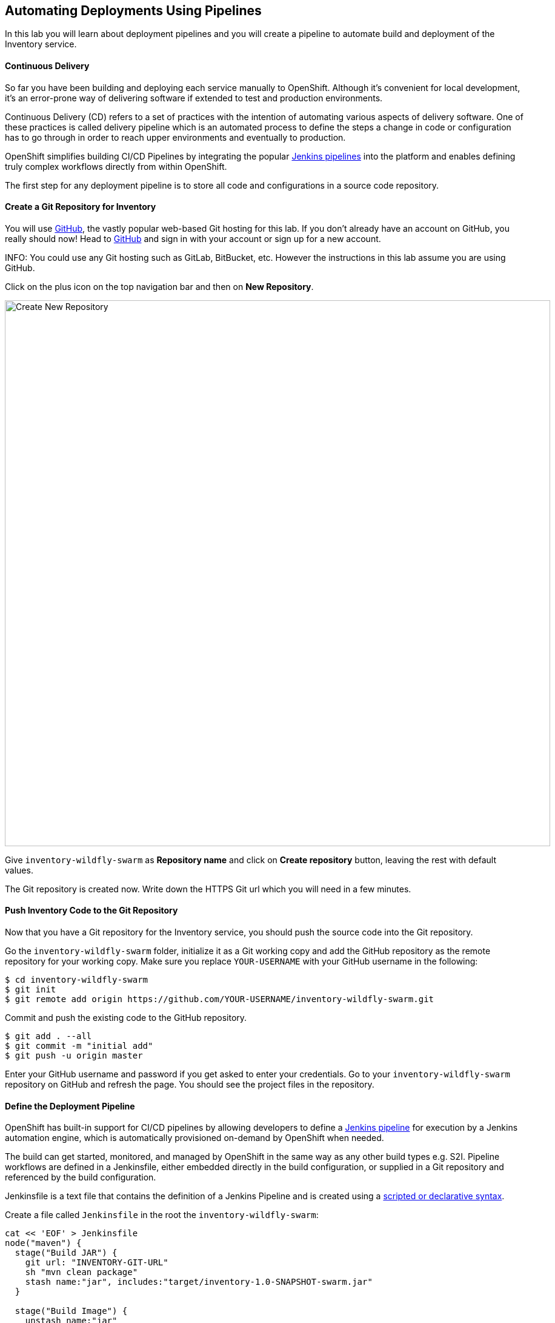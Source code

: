 ##  Automating Deployments Using Pipelines

In this lab you will learn about deployment pipelines and you will create a pipeline to 
automate build and deployment of the Inventory service.


#### Continuous Delivery
So far you have been building and deploying each service manually to OpenShift. Although 
it's convenient for local development, it's an error-prone way of delivering software if 
extended to test and production environments.

Continuous Delivery (CD) refers to a set of practices with the intention of automating 
various aspects of delivery software. One of these practices is called delivery pipeline 
which is an automated process to define the steps a change in code or configuration has 
to go through in order to reach upper environments and eventually to production. 

OpenShift simplifies building CI/CD Pipelines by integrating
the popular https://jenkins.io/doc/book/pipeline/overview/[Jenkins pipelines] into
the platform and enables defining truly complex workflows directly from within OpenShift.

The first step for any deployment pipeline is to store all code and configurations in 
a source code repository.

#### Create a Git Repository for Inventory

You will use https://github.com/[GitHub], the vastly popular web-based Git hosting for this 
lab. If you don't already have an account on GitHub, you really should now! Head to 
https://github.com/[GitHub] and sign in with your account or sign up for a new account.

INFO: You could use any Git hosting such as GitLab, BitBucket, etc. However the 
instructions in this lab assume you are using GitHub.

Click on the plus icon on the top navigation bar and then on *New Repository*.

image::cd-github-plus-icon.png[Create New Repository,width=900,align=center]

Give `inventory-wildfly-swarm` as *Repository name* and click on *Create repository* 
button, leaving the rest with default values.

The Git repository is created now. Write down the HTTPS Git url which you will need 
in a few minutes.

#### Push Inventory Code to the Git Repository

Now that you have a Git repository for the Inventory service, you should push the 
source code into the Git repository.

Go the `inventory-wildfly-swarm` folder, initialize it as a Git working copy and add 
the GitHub repository as the remote repository for your working copy. Make sure you 
replace `YOUR-USERNAME` with your GitHub username in the following:

[source,bash]
----
$ cd inventory-wildfly-swarm
$ git init
$ git remote add origin https://github.com/YOUR-USERNAME/inventory-wildfly-swarm.git
----

Commit and push the existing code to the GitHub repository.

[source,bash]
----
$ git add . --all
$ git commit -m "initial add"
$ git push -u origin master
----

Enter your GitHub username and password if you get asked to enter your credentials. Go 
to your `inventory-wildfly-swarm` repository on GitHub and refresh the page. You should 
see the project files in the repository.

#### Define the Deployment Pipeline

OpenShift has built-in support for CI/CD pipelines by allowing developers to define 
a https://jenkins.io/solutions/pipeline/[Jenkins pipeline] for execution by a Jenkins 
automation engine, which is automatically provisioned on-demand by OpenShift when needed.

The build can get started, monitored, and managed by OpenShift in 
the same way as any other build types e.g. S2I. Pipeline workflows are defined in 
a Jenkinsfile, either embedded directly in the build configuration, or supplied in 
a Git repository and referenced by the build configuration. 

Jenkinsfile is a text file that contains the definition of a Jenkins Pipeline 
and is created using a https://jenkins.io/doc/book/pipeline/syntax/[scripted or declarative syntax].

Create a file called `Jenkinsfile` in the root the `inventory-wildfly-swarm`:

[source,groovy]
----
cat << 'EOF' > Jenkinsfile
node("maven") {
  stage("Build JAR") {
    git url: "INVENTORY-GIT-URL"
    sh "mvn clean package"
    stash name:"jar", includes:"target/inventory-1.0-SNAPSHOT-swarm.jar"
  }

  stage("Build Image") {
    unstash name:"jar"
    sh "oc start-build inventory-s2i --from-file=target/inventory-1.0-SNAPSHOT-swarm.jar"
    openshiftVerifyBuild bldCfg: "inventory-s2i", waitTime: '20', waitUnit: 'min'
  }

  stage("Deploy") {
    openshiftDeploy deploymentConfig: inventory
  }
}
EOF
----

This pipeline has three stages:

* _Build JAR_: to build and test the jar file using Maven
* _Build Image_: to build a container image from the Inventory JAR archive using OpenShift S2I
* _Deploy Image_: to deploy the Inventory container image in the current project

Note that the pipeline definition is fully integrated with OpenShift and you can 
perform operations like image build, image deploy, etc directly from within the `Jenkinsfile`.

When building deployment pipelines, it's important to treat your https://martinfowler.com/bliki/InfrastructureAsCode.html[infrastructure and everything else that needs to be configured (including the pipeline definition) as code] 
and store them in a source repository for version control. 

Commit and push the `Jenkinsfile` to the Git repository.

[source,bash]
----
$ git add Jenkinsfile
$ git commit -m "pipeline added"
$ git push origin master
----

The pipeline definition is ready and now you can create a deployment pipeline using 
this `Jenkinsfile`.

#### Create an OpenShift Pipeline

Like mentioned, {{OPENSHIFT_DOCS_BASE}}/architecture/core_concepts/builds_and_image_streams.html#pipeline-build[OpenShift Pipelines] enable creating deployment pipelines using the widely popular `Jenkinsfile` format.

Create a deployment pipeline.

CAUTION: Make sure to run the `oc new-app` command from within the 
`inventory-widlfly-swarm` folder.

[source,bash]
----
$ oc new-app . --name=inventory-pipeline --strategy=pipeline
----

The above command creates a new build config of type pipeline which is automatically 
configured to fetch the `Jenkinsfile` from the Git repository of the current folder 
(`inventory-wildfly-swarm` Git repository) and execute it on Jenkins. As soon as the 
pipeline is created, OpenShift auto-provisions a Jenkins server in your project, using 
the certified Jenkins image that is available in OpenShift image registry.

Go OpenShift Web Console inside the {{COOLSTORE_PROJECT}} project and from the left sidebar 
click on *Builds -> Pipelines*

image::cd-pipeline-inprogress.png[OpenShift Pipeline,width=900,align=center]


Pipeline syntax allows creating complex deployment scenarios with the possibility of defining 
checkpoint for manual interaction and approval process using 
https://jenkins.io/doc/pipeline/steps/[the large set of steps and plugins that Jenkins provide] in 
order to adapt the pipeline to the process used in your team. You can see a few examples of 
advanced pipelines in the 
https://github.com/openshift/origin/tree/master/examples/jenkins/pipeline[OpenShift GitHub Repository].

In order to update the deployment pipeline, all you need to do is to update the `Jenkinsfile` 
in the `inventory-wildfly-swarm` Git repository. OpenShift pipeline automatically executes the 
updated pipeline next time it runs.

#### Run the Pipeline on Every Code Change

Manually triggering the deployment pipeline to run is useful but the real goes is to be able 
to build and deploy every change in code or configuration at least to lower environments 
(e.g. dev and test) and ideally all the way to production with some manual approvals in-place.

In order to automate triggering the pipeline, you can define a webhook on your Git repository 
to notify OpenShift on every commit that is made to the Git repository and trigger a pipeline 
execution.

You can get see the webhook links for your `inventory-pipeline` using the `describe` command.

[source,bash]
----
$ oc describe bc inventory-pipeline

....
Webhook GitHub:
	URL:	https://10.2.2.15:8443/oapi/v1/namespaces/coolstore/buildconfigs/inventory-pipeline/webhooks/V7l7DtTdDOaU3eioZb97/github
Webhook Generic:
	URL:		https://10.2.2.15:8443/oapi/v1/namespaces/coolstore/buildconfigs/inventory-pipeline/webhooks/KyDr2_YFsWMsOjaWuzw_/generic
	AllowEnv:	false
....
----

TIP: You can also see the webhooks in the OpenShift Web Console by going to *Build -> Pipelines*, 
click on the pipeline and go to the *Configurations* tab.

Copy the GitHub webhook url which you will need in the next steps.

Go to GitHub and your *inventory-wildfly-swarm* Git repository, then click on *Settings*.

image::cd-github-settings-link.png[GitHub Settings,width=900,align=center]

On the left menu, click on *Webhooks* and then on *Add webhook* button. Enter your password 
once more if you are ask to do so.

Create a webhook with the following details:

* *Payload URL*: paste the GitHub webhook url you copied from the `inventory-pipeline`
* *Content type*: `application/json`
* Disable SSL by clicking on *Disable SSL verification*.

The reason for disabling SSL in this lab is that we are using self-generated certificates 
in this lab environment which cannot be verified by GitHub. 

[IMPORTANT]
====
When adding a webhook to GitHub, your OpenShift cluster should be accessible to the 
public internet in order for GitHub to be able to invoke the provided webhook url. Y

If you are not sure, enter your OpenShift Web Console url on https://isitup.org[Is It Up?] 
and you'll know!  
====

Click on *Add webhook*

image::cd-github-webhook-add.png[GitHub Webhook,width=900,align=center]

All done. You can click on the newly defined webhook to see the list of *Recent Delivery*. 
Clicking on a delivery, allows you to manually trigger the webhook for testing purposes.

Well done! You are ready for the next lab.
